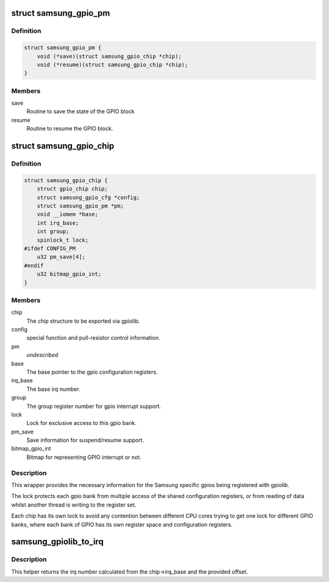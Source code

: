 .. -*- coding: utf-8; mode: rst -*-
.. src-file: arch/arm/plat-samsung/include/plat/gpio-core.h

.. _`samsung_gpio_pm`:

struct samsung_gpio_pm
======================

.. c:type:: struct samsung_gpio_pm

    power management (suspend/resume) information

.. _`samsung_gpio_pm.definition`:

Definition
----------

.. code-block:: c

    struct samsung_gpio_pm {
        void (*save)(struct samsung_gpio_chip *chip);
        void (*resume)(struct samsung_gpio_chip *chip);
    }

.. _`samsung_gpio_pm.members`:

Members
-------

save
    Routine to save the state of the GPIO block

resume
    Routine to resume the GPIO block.

.. _`samsung_gpio_chip`:

struct samsung_gpio_chip
========================

.. c:type:: struct samsung_gpio_chip

    wrapper for specific implementation of gpio

.. _`samsung_gpio_chip.definition`:

Definition
----------

.. code-block:: c

    struct samsung_gpio_chip {
        struct gpio_chip chip;
        struct samsung_gpio_cfg *config;
        struct samsung_gpio_pm *pm;
        void __iomem *base;
        int irq_base;
        int group;
        spinlock_t lock;
    #ifdef CONFIG_PM
        u32 pm_save[4];
    #endif
        u32 bitmap_gpio_int;
    }

.. _`samsung_gpio_chip.members`:

Members
-------

chip
    The chip structure to be exported via gpiolib.

config
    special function and pull-resistor control information.

pm
    *undescribed*

base
    The base pointer to the gpio configuration registers.

irq_base
    The base irq number.

group
    The group register number for gpio interrupt support.

lock
    Lock for exclusive access to this gpio bank.

pm_save
    Save information for suspend/resume support.

bitmap_gpio_int
    Bitmap for representing GPIO interrupt or not.

.. _`samsung_gpio_chip.description`:

Description
-----------

This wrapper provides the necessary information for the Samsung
specific gpios being registered with gpiolib.

The lock protects each gpio bank from multiple access of the shared
configuration registers, or from reading of data whilst another thread
is writing to the register set.

Each chip has its own lock to avoid any  contention between different
CPU cores trying to get one lock for different GPIO banks, where each
bank of GPIO has its own register space and configuration registers.

.. _`samsung_gpiolib_to_irq`:

samsung_gpiolib_to_irq
======================

.. c:function:: int samsung_gpiolib_to_irq(struct gpio_chip *chip, unsigned int offset)

    convert gpio pin to irq number

    :param struct gpio_chip \*chip:
        The gpio chip that the pin belongs to.

    :param unsigned int offset:
        The offset of the pin in the chip.

.. _`samsung_gpiolib_to_irq.description`:

Description
-----------

This helper returns the irq number calculated from the chip->irq_base and
the provided offset.

.. This file was automatic generated / don't edit.

